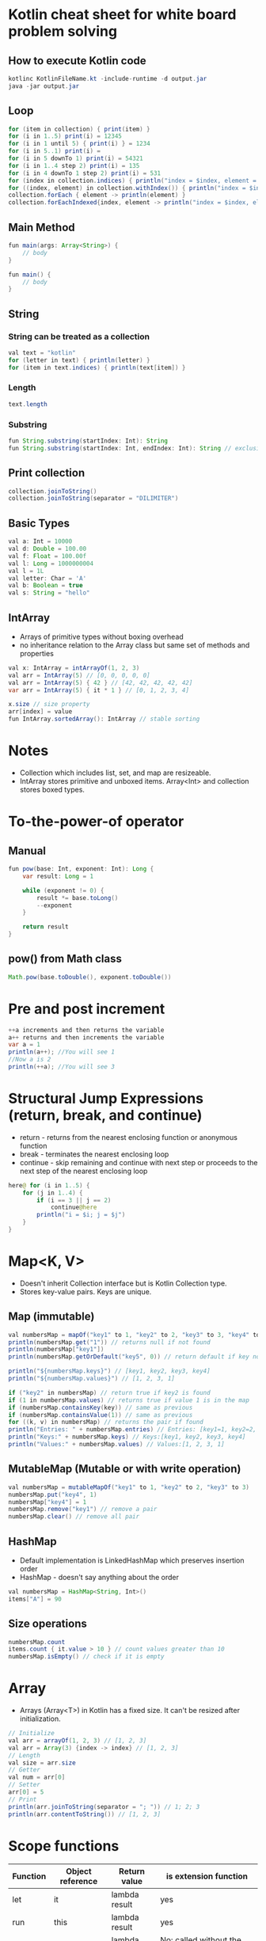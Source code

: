 * Kotlin cheat sheet for white board problem solving

** How to execute Kotlin code

#+begin_src java
kotlinc KotlinFileName.kt -include-runtime -d output.jar
java -jar output.jar
#+end_src

** Loop

#+begin_src java
for (item in collection) { print(item) }
for (i in 1..5) print(i) = 12345
for (i in 1 until 5) { print(i) } = 1234
for (i in 5..1) print(i) = 
for (i in 5 downTo 1) print(i) = 54321
for (i in 1..4 step 2) print(i) = 135
for (i in 4 downTo 1 step 2) print(i) = 531
for (index in collection.indices) { println("index = $index, element = ${collection[index]}") }
for ((index, element) in collection.withIndex()) { println("index = $index, element = $element") }
collection.forEach { element -> println(element) }
collection.forEachIndexed{index, element -> println("index = $index, element = $element") }
#+end_src

** Main Method

#+begin_src java
fun main(args: Array<String>) {
    // body
}

fun main() {
    // body
}
#+end_src

** String

*** String can be treated as a collection

#+begin_src java
val text = "kotlin"
for (letter in text) { println(letter) }
for (item in text.indices) { println(text[item]) }
#+end_src

*** Length

#+begin_src java
text.length
#+end_src

*** Substring

#+begin_src java
fun String.substring(startIndex: Int): String
fun String.substring(startIndex: Int, endIndex: Int): String // exclusive of endIndex
#+end_src

** Print collection

#+begin_src java
collection.joinToString()
collection.joinToString(separator = "DILIMITER")
#+end_src

** Basic Types

#+begin_src java
val a: Int = 10000
val d: Double = 100.00
val f: Float = 100.00f
val l: Long = 1000000004
val l = 1L
val letter: Char = 'A' 
val b: Boolean = true
val s: String = "hello"
#+end_src

** IntArray

 - Arrays of primitive types without boxing overhead
 - no inheritance relation to the Array class but same set of methods and properties

#+begin_src java
val x: IntArray = intArrayOf(1, 2, 3)
val arr = IntArray(5) // [0, 0, 0, 0, 0]
val arr = IntArray(5) { 42 } // [42, 42, 42, 42, 42]
var arr = IntArray(5) { it * 1 } // [0, 1, 2, 3, 4]

x.size // size property
arr[index] = value
fun IntArray.sortedArray(): IntArray // stable sorting
#+end_src

* Notes

- Collection which includes list, set, and map are resizeable.
- IntArray stores primitive and unboxed items. Array<Int> and collection stores boxed types.
   
* To-the-power-of operator

** Manual

#+begin_src java
fun pow(base: Int, exponent: Int): Long {
    var result: Long = 1

    while (exponent != 0) {
        result *= base.toLong()
        --exponent
    }

    return result
}
#+end_src

** pow() from Math class

#+begin_src java
Math.pow(base.toDouble(), exponent.toDouble())
#+end_src

* Pre and post increment

#+begin_src java
++a increments and then returns the variable
a++ returns and then increments the variable
var a = 1
println(a++); //You will see 1
//Now a is 2
println(++a); //You will see 3
#+end_src

* Structural Jump Expressions (return, break, and continue)

 - return - returns from the nearest enclosing function or anonymous function
 - break - terminates the nearest enclosing loop
 - continue - skip remaining and continue with next step or proceeds to the next step of the nearest enclosing loop

#+begin_src java
here@ for (i in 1..5) {
    for (j in 1..4) {
        if (i == 3 || j == 2)
            continue@here
        println("i = $i; j = $j")
    }
}
#+end_src

* Map<K, V>

- Doesn't inherit Collection interface but is Kotlin Collection type.
- Stores key-value pairs. Keys are unique.

** Map (immutable)

#+begin_src java
val numbersMap = mapOf("key1" to 1, "key2" to 2, "key3" to 3, "key4" to 1)
println(numbersMap.get("1")) // returns null if not found
println(numbersMap["key1"])
println(numbersMap.getOrDefault("key5", 0)) // return default if key not found

println("${numbersMap.keys}") // [key1, key2, key3, key4]
println("${numbersMap.values}") // [1, 2, 3, 1]

if ("key2" in numbersMap) // return true if key2 is found
if (1 in numbersMap.values) // returns true if value 1 is in the map
if (numbersMap.containsKey(key)) // same as previous
if (numbersMap.containsValue(1)) // same as previous
for ((k, v) in numbersMap) // returns the pair if found
println("Entries: " + numbersMap.entries) // Entries: [key1=1, key2=2, key3=3, keys4=1]
println("Keys:" + numbersMap.keys) // Keys:[key1, key2, key3, key4]
println("Values:" + numbersMap.values) // Values:[1, 2, 3, 1]
#+end_src

** MutableMap (Mutable or with write operation)

#+begin_src java
val numbersMap = mutableMapOf("key1" to 1, "key2" to 2, "key3" to 3)
numbersMap.put("key4", 1)
numbersMap["key4"] = 1
numbersMap.remove("key1") // remove a pair
numbersMap.clear() // remove all pair
#+end_src

** HashMap

- Default implementation is LinkedHashMap which preserves insertion order
- HashMap - doesn't say anything about the order

#+begin_src java
val numbersMap = HashMap<String, Int>()
items["A"] = 90
#+end_src

** Size operations

#+begin_src java
numbersMap.count
items.count { it.value > 10 } // count values greater than 10
numbersMap.isEmpty() // check if it is empty
#+end_src

* Array

- Arrays (Array<T>) in Kotlin has a fixed size. It can't be resized after initialization.

#+begin_src java
// Initialize
val arr = arrayOf(1, 2, 3) // [1, 2, 3]
val arr = Array(3) {index -> index} // [1, 2, 3]
// Length
val size = arr.size
// Getter
val num = arr[0]
// Setter
arr[0] = 5
// Print
println(arr.joinToString(separator = "; ")) // 1; 2; 3
println(arr.contentToString()) // [1, 2, 3]
#+end_src

* Scope functions

| Function | Object reference | Return value   | is extension function                       |
|----------+------------------+----------------+---------------------------------------------|
| let      | it               | lambda result  | yes                                         |
| run      | this             | lambda result  | yes                                         |
| run      | -                | lambda result  | No: called without the context object       |
| with     | this             | Lambda result  | No: takes the context object as an argument |
| apply    | this             | Context object | Yes                                         |
| also     | it               | Context object | Yes                                         |

[[https://proandroiddev.com/dont-abuse-kotlin-s-scope-functions-6a7480fc3ce9][Don’t abuse Kotlin’s scope functions]]
